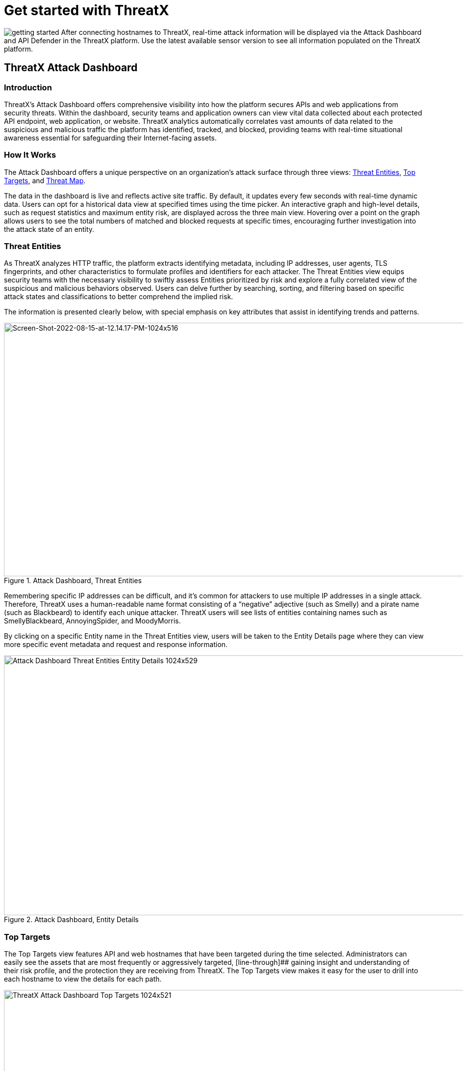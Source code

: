 = Get started with ThreatX
:organization: ThreatX
:url-repo: https://github.com/ThreatX/threatx-docs-general
:edit-url: {url-repo}/blob/main/docs/modules/ROOT/pages/getting_started.adoc
:page-category: introduction
:page-product-name:  {product-name}
:page-origin-type: git
:page-pdf-filename: {page-category}.pdf
:page-edit-url: {edit-url}
:icons: font
:source-highlighter: highlightjs
:imagesdir: ../images

image:getting-started.svg[] After connecting hostnames to {organization}, real-time attack information will be displayed via the Attack Dashboard and API Defender in the {organization} platform. Use the latest available sensor version to see all information populated on the {organization} platform.

== ThreatX Attack Dashboard

=== Introduction
ThreatX's Attack Dashboard offers comprehensive visibility into how the platform secures APIs and web applications from security threats. 
Within the dashboard, security teams and application owners can view vital data collected about each protected API endpoint, web application, or website.
ThreatX analytics automatically correlates vast amounts of data related to the suspicious and malicious traffic the platform has identified, tracked, and blocked, providing teams with real-time situational awareness essential for safeguarding their Internet-facing assets.

=== How It Works

The Attack Dashboard offers a unique perspective on an organization's attack surface through three views: <<threat-entities,Threat Entities>>, <<top-targets,Top Targets>>, and <<threat-map,Threat Map>>. 

The data in the dashboard is live and reflects active site traffic.
By default, it updates every few seconds with real-time dynamic data.
Users can opt for a historical data view at specified times using the time picker.
An interactive graph and high-level details, such as request statistics and maximum entity risk, are displayed across the three main view.
Hovering over a point on the graph allows users to see the total numbers of matched and blocked requests at specific times, encouraging further investigation into the attack state of an entity.

=== Threat Entities

As ThreatX analyzes HTTP traffic, the platform extracts identifying metadata, including IP addresses, user agents, TLS fingerprints, and other characteristics to formulate profiles and identifiers for each attacker.
The Threat Entities view equips security teams with the necessary visibility to swiftly assess Entities prioritized by risk and explore a fully correlated view of the suspicious and malicious behaviors observed.
Users can delve further by searching, sorting, and filtering based on specific attack states and classifications to better comprehend the implied risk.

The information is presented clearly below, with special emphasis on key attributes that assist in identifying trends and patterns.

.Attack Dashboard, Threat Entities
image::Screen-Shot-2022-08-15-at-12.14.17-PM-1024x516.png[Screen-Shot-2022-08-15-at-12.14.17-PM-1024x516,width=1024,height=516]

Remembering specific IP addresses can be difficult, and it's common for attackers to use multiple IP addresses in a single attack. Therefore, {organization} uses a human-readable name format consisting of a “negative” adjective (such as Smelly) and a pirate name (such as Blackbeard) to identify each unique attacker. {organization} users will see lists of entities containing names such as SmellyBlackbeard, AnnoyingSpider, and MoodyMorris.

By clicking on a specific Entity name in the Threat Entities view, users will be taken to the Entity Details page where they can view more specific event metadata and request and response information.

.Attack Dashboard, Entity Details
image::Attack-Dashboard-Threat-Entities-Entity-Details-1024x529.png[width=1024,height=529]

=== Top Targets

The Top Targets view features API and web hostnames that have been targeted during the time selected.
Administrators can easily see the assets that are most frequently or aggressively targeted, [line-through]## gaining insight and understanding of their risk profile, and the protection they are receiving from {organization}. 
The Top Targets view makes it easy for the user to drill into each hostname to view the details for each path.

.Attack Dashboard, Top Targets
image::{organization}-Attack-Dashboard-Top-Targets-1024x521.png[width=1024,height=521]

=== Threat Map

Threat Map is another key view in the Attack Dashboard.
It provides visibility into the location of each unique entity and its associated risk.
The interactive map allows the user to identify how many unique attackers are acting from each country.
Users can hover over a country on the Threat Map, and a pop-up will display the number of attacking entities originating in that country.

.Attack Dashboard, Threat Map
image::Threat-Map-1024x553.png[width=1024,height=553]


== ThreatX API Defender

=== Introduction

The API Defender dashboard provides visibility into the APIs and their endpoints discovered and protected by the {organization} platform.
API traffic analytics, error code summaries, and a visualization of API schema conformance are displayed in API Defender, as shown below in Figure 5, providing the ability to compare what API traffic is expected vs.
variances against your organization's API specifications.
The API Defender dashboard brings together API discovery, observability, and the context needed to understand your organization's entire attack surface and what is being seen in the wild.

{organization}'s API Defender makes it easier than ever for organizations to drill into the finer points of API attacks.
With a comprehensive set of data available, customers can quickly take responsive actions, such as enabling automatic blocking, establishing geo-fencing to block traffic from parts of the globe where there shouldn't be clients, or tarpitting attacks to prevent overconsumption of backend resources.

.API Defender
image::API-Defender-Endpoint-Table-with-schema-1024x575.png[width=1024,height=575]



=== API Discovery

{organization}'s API Discovery capabilities analyze and profile legitimate, suspicious, and malicious API use to discover and enumerate endpoints.
While monitoring API interactions in real-time, {organization} can accurately detect real API endpoints and determine their active tech stacks or markup encodings for JSON, XML, GraphQL, and URL-encoded endpoints.
The {organization} platform is actively expanding its support for additional API tech stacks such as gRPC and SOAP.

==== How It Works

The API Defender page will appear empty until {organization}'s API Discovery analyzes traffic hitting API endpoints.
{organization} API Discovery determines if an HTTP target is an API endpoint by decoding the target path of the request and parsing the payload to identify API calls.
{organization} can accurately detect real API endpoints and determine their active tech stacks or markup encodings for JSON, XML, GraphQL, and URL-Encoded endpoints.
The {organization} platform is actively expanding its support to profile additional API tech stacks such as gRPC and SOAP.

If an endpoint is not displayed within the API Defender page, it hasn't been profiled yet.
This does not mean the API is not protected, but rather that our profiling analytics haven't yet collected the required criteria to profile the endpoint as an API.
{organization}'s protection-first approach will still protect the API from attacks, even before it crosses the profiling threshold.

== API Observability

{organization}'s API Discovery analyzes and profiles endpoints on a given site, and any inaccurate paths being displayed as endpoints will fall off the API Defender page as {organization} continues to baseline and make profiling decisions based on traffic being observed.
Ultimately, the API Discovery capabilities provide analytics on actual traffic hitting real endpoints or attackers blindly targeting common or well-known directory paths with API fuzzing or API enumeration techniques.
This gives teams complete visibility into expected and suspicious API traffic hitting their API attack surface.

=== Schema Compliance

The API Defender dashboard gives users the ability to upload, manage, and cross-compare which API traffic is expected according to your organization's schema vs. what is being seen in the wild.
Manage your organization's API schemas within the API Defender page to gain risk visibility and simplify schema enforcement.
API traffic analytics will display and highlight the anomalies seen based on your organization's API specifications, as seen in Figure 6.

.API Defender, Endpoint Details
image::API-Defender-Endpoint-Details2-1024x575.png[width=1024,height=575]

In addition, {organization}'s real-time discovery capabilities pinpoint API endpoints that may be out of the view of security and development teams, such as zombie and rogue APIs.
These capabilities give an organization a holistic and clear picture of their API attack surface, along with an understanding of when and where APIs are being managed appropriately.
Build more confidence in your API specifications with the ability to customize or create API-centered protection rules.



